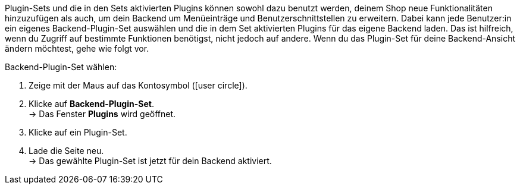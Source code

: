 Plugin-Sets und die in den Sets aktivierten Plugins können sowohl dazu benutzt werden, deinem Shop neue Funktionalitäten hinzuzufügen als auch, um dein Backend um Menüeinträge und Benutzerschnittstellen zu erweitern. Dabei kann jede Benutzer:in ein eigenes Backend-Plugin-Set auswählen und die in dem Set aktivierten Plugins für das eigene Backend laden. Das ist hilfreich, wenn du Zugriff auf bestimmte Funktionen benötigst, nicht jedoch auf andere. Wenn du das Plugin-Set für deine Backend-Ansicht ändern möchtest, gehe wie folgt vor.

[.instruction]
Backend-Plugin-Set wählen:

. Zeige mit der Maus auf das Kontosymbol (icon:user-circle[]).
. Klicke auf *Backend-Plugin-Set*. +
→ Das Fenster *Plugins* wird geöffnet.
. Klicke auf ein Plugin-Set.
. Lade die Seite neu. +
→ Das gewählte Plugin-Set ist jetzt für dein Backend aktiviert.